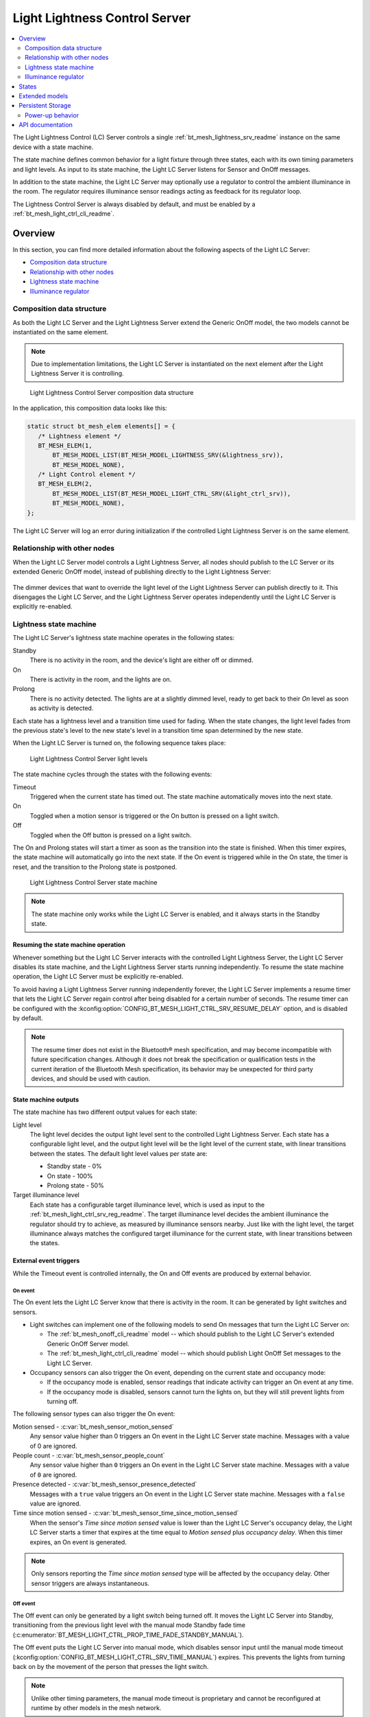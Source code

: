 .. _bt_mesh_light_ctrl_srv_readme:

Light Lightness Control Server
##############################

.. contents::
   :local:
   :depth: 2

The Light Lightness Control (LC) Server controls a single :ref:`bt_mesh_lightness_srv_readme` instance on the same device with a state machine.

The state machine defines common behavior for a light fixture through three states, each with its own timing parameters and light levels.
As input to its state machine, the Light LC Server listens for Sensor and OnOff messages.

In addition to the state machine, the Light LC Server may optionally use a regulator to control the ambient illuminance in the room.
The regulator requires illuminance sensor readings acting as feedback for its regulator loop.

The Lightness Control Server is always disabled by default, and must be enabled by a :ref:`bt_mesh_light_ctrl_cli_readme`.

Overview
********

In this section, you can find more detailed information about the following aspects of the Light LC Server:

* `Composition data structure`_
* `Relationship with other nodes`_
* `Lightness state machine`_
* `Illuminance regulator`_


.. _bt_mesh_light_ctrl_srv_composition:

Composition data structure
==========================

As both the Light LC Server and the Light Lightness Server extend the Generic OnOff model, the two models cannot be instantiated on the same element.

.. note::
    Due to implementation limitations, the Light LC Server is instantiated on the next element after the Light Lightness Server it is controlling.

.. figure:: images/bt_mesh_light_ctrl_composition.svg
   :alt: Light Lightness Control Server composition data structure

   Light Lightness Control Server composition data structure

In the application, this composition data looks like this:

.. code-block:: c

   static struct bt_mesh_elem elements[] = {
      /* Lightness element */
      BT_MESH_ELEM(1,
          BT_MESH_MODEL_LIST(BT_MESH_MODEL_LIGHTNESS_SRV(&lightness_srv)),
          BT_MESH_MODEL_NONE),
      /* Light Control element */
      BT_MESH_ELEM(2,
          BT_MESH_MODEL_LIST(BT_MESH_MODEL_LIGHT_CTRL_SRV(&light_ctrl_srv)),
          BT_MESH_MODEL_NONE),
   };

The Light LC Server will log an error during initialization if the controlled Light Lightness Server is on the same element.

Relationship with other nodes
=============================

When the Light LC Server model controls a Light Lightness Server, all nodes should publish to the LC Server or its extended Generic OnOff model, instead of publishing directly to the Light Lightness Server:

.. figure:: images/bt_mesh_light_ctrl_nodes.svg
   :alt: Light Lightness Control Server node organization

The dimmer devices that want to override the light level of the Light Lightness Server can publish directly to it.
This disengages the Light LC Server, and the Light Lightness Server operates independently until the Light LC Server is explicitly re-enabled.

.. _bt_mesh_light_ctrl_srv_composition_state_machine:

Lightness state machine
=======================

The Light LC Server's lightness state machine operates in the following states:

Standby
   There is no activity in the room, and the device's light are either off or dimmed.

On
   There is activity in the room, and the lights are on.

Prolong
   There is no activity detected.
   The lights are at a slightly dimmed level, ready to get back to their *On* level as soon as activity is detected.

Each state has a lightness level and a transition time used for fading.
When the state changes, the light level fades from the previous state's level to the new state's level in a transition time span determined by the new state.

When the Light LC Server is turned on, the following sequence takes place:

.. figure:: images/bt_mesh_light_ctrl_levels.svg
   :alt: Light Lightness Control Server light levels

   Light Lightness Control Server light levels

The state machine cycles through the states with the following events:

Timeout
   Triggered when the current state has timed out.
   The state machine automatically moves into the next state.

On
   Toggled when a motion sensor is triggered or the On button is pressed on a light switch.

Off
   Toggled when the Off button is pressed on a light switch.

The On and Prolong states will start a timer as soon as the transition into the state is finished.
When this timer expires, the state machine will automatically go into the next state.
If the On event is triggered while in the On state, the timer is reset, and the transition to the Prolong state is postponed.

.. figure:: images/bt_mesh_light_ctrl_states.svg
   :alt: Light Lightness Control Server state machine

   Light Lightness Control Server state machine

.. note::
    The state machine only works while the Light LC Server is enabled, and it always starts in the Standby state.

Resuming the state machine operation
------------------------------------

Whenever something but the Light LC Server interacts with the controlled Light Lightness Server, the Light LC Server disables its state machine, and the Light Lightness Server starts running independently.
To resume the state machine operation, the Light LC Server must be explicitly re-enabled.

To avoid having a Light Lightness Server running independently forever, the Light LC Server implements a resume timer that lets the Light LC Server regain control after being disabled for a certain number of seconds.
The resume timer can be configured with the :kconfig:option:`CONFIG_BT_MESH_LIGHT_CTRL_SRV_RESUME_DELAY` option, and is disabled by default.

.. note::
    The resume timer does not exist in the Bluetooth® mesh specification, and may become incompatible with future specification changes.
    Although it does not break the specification or qualification tests in the current iteration of the Bluetooth Mesh specification, its behavior may be unexpected for third party devices, and should be used with caution.

State machine outputs
---------------------

The state machine has two different output values for each state:

Light level
   The light level decides the output light level sent to the controlled Light Lightness Server.
   Each state has a configurable light level, and the output light level will be the light level of the current state, with linear transitions between the states.
   The default light level values per state are:

   * Standby state - 0%
   * On state - 100%
   * Prolong state - 50%

Target illuminance level
   Each state has a configurable target illuminance level, which is used as input to the :ref:`bt_mesh_light_ctrl_srv_reg_readme`.
   The target illuminance level decides the ambient illuminance the regulator should try to achieve, as measured by illuminance sensors nearby.
   Just like with the light level, the target illuminance always matches the configured target illuminance for the current state, with linear transitions between the states.

External event triggers
-----------------------

While the Timeout event is controlled internally, the On and Off events are produced by external behavior.

On event
~~~~~~~~

The On event lets the Light LC Server know that there is activity in the room.
It can be generated by light switches and sensors.

* Light switches can implement one of the following models to send On messages that turn the Light LC Server on:

  * The :ref:`bt_mesh_onoff_cli_readme` model -- which should publish to the Light LC Server's extended Generic OnOff Server model.
  * The :ref:`bt_mesh_light_ctrl_cli_readme` model -- which should publish Light OnOff Set messages to the Light LC Server.

* Occupancy sensors can also trigger the On event, depending on the current state and occupancy mode:

  * If the occupancy mode is enabled, sensor readings that indicate activity can trigger an On event at any time.
  * If the occupancy mode is disabled, sensors cannot turn the lights on, but they will still prevent lights from turning off.

The following sensor types can also trigger the On event:

Motion sensed - :c:var:`bt_mesh_sensor_motion_sensed`
   Any sensor value higher than 0 triggers an On event in the Light LC Server state machine.
   Messages with a value of 0 are ignored.

People count - :c:var:`bt_mesh_sensor_people_count`
   Any sensor value higher than ``0`` triggers an On event in the Light LC Server state machine.
   Messages with a value of ``0`` are ignored.

Presence detected - :c:var:`bt_mesh_sensor_presence_detected`
   Messages with a ``true`` value triggers an On event in the Light LC Server state machine.
   Messages with a ``false`` value are ignored.

Time since motion sensed - :c:var:`bt_mesh_sensor_time_since_motion_sensed`
   When the sensor's *Time since motion sensed* value is lower than the Light LC Server's occupancy delay, the Light LC Server starts a timer that expires at the time equal to *Motion sensed* plus *occupancy delay*.
   When this timer expires, an On event is generated.

.. note::
   Only sensors reporting the *Time since motion sensed* type will be affected by the occupancy delay.
   Other sensor triggers are always instantaneous.

Off event
~~~~~~~~~

The Off event can only be generated by a light switch being turned off.
It moves the Light LC Server into Standby, transitioning from the previous light level with the manual mode Standby fade time (:c:enumerator:`BT_MESH_LIGHT_CTRL_PROP_TIME_FADE_STANDBY_MANUAL`).

The Off event puts the Light LC Server into manual mode, which disables sensor input until the manual mode timeout (:kconfig:option:`CONFIG_BT_MESH_LIGHT_CTRL_SRV_TIME_MANUAL`) expires.
This prevents the lights from turning back on by the movement of the person that presses the light switch.

.. note::
   Unlike other timing parameters, the manual mode timeout is proprietary and cannot be reconfigured at runtime by other models in the mesh network.

Light switches can implement one of the following clients to send Off messages that turn the Light LC Server on:

* :ref:`bt_mesh_onoff_cli_readme` - This model should publish to the Light LC Server's extended Generic OnOff Server model.
* :ref:`bt_mesh_light_ctrl_cli_readme` - This model should publish Light OnOff Set messages to the Light LC Server.

If a Timeout transition from Prolong to Standby is already in progress, the Light LC Server will check whether the remaining transition time is shorter than the Off event fade time and will execute whichever is the fastest.


State machine configuration
---------------------------

Both the timing and output levels are configurable at compile time and at runtime:

* The compile time configuration is done through the Light Control Server Kconfig menu options.
* The runtime configuration must be done by a Light Control Client model instance through the Light Lightness Controller Setup Server.

Timing parameters
~~~~~~~~~~~~~~~~~

This section lists compile and runtime options to be used when setting timing parameters.

Delay from occupancy detected until light turns on
    * Compile time: :kconfig:option:`CONFIG_BT_MESH_LIGHT_CTRL_SRV_OCCUPANCY_DELAY`
    * Runtime: :c:enumerator:`BT_MESH_LIGHT_CTRL_PROP_TIME_OCCUPANCY_DELAY`

Transition time to On state
    * Compile time: :kconfig:option:`CONFIG_BT_MESH_LIGHT_CTRL_SRV_TIME_FADE_ON`
    * Runtime: :c:enumerator:`BT_MESH_LIGHT_CTRL_PROP_TIME_FADE_ON`

Time in On state
    * Compile time: :kconfig:option:`CONFIG_BT_MESH_LIGHT_CTRL_SRV_TIME_ON`
    * Runtime: :c:enumerator:`BT_MESH_LIGHT_CTRL_PROP_TIME_ON`

Transition time to Prolong state
    * Compile time: :kconfig:option:`CONFIG_BT_MESH_LIGHT_CTRL_SRV_TIME_FADE_PROLONG`
    * Runtime: :c:enumerator:`BT_MESH_LIGHT_CTRL_PROP_TIME_FADE_PROLONG`

Time in Prolong state
    * Compile time: :kconfig:option:`CONFIG_BT_MESH_LIGHT_CTRL_SRV_TIME_PROLONG`
    * Runtime: :c:enumerator:`BT_MESH_LIGHT_CTRL_PROP_TIME_PROLONG`

Transition time to Standby state (in auto mode)
    * Compile time: :kconfig:option:`CONFIG_BT_MESH_LIGHT_CTRL_SRV_TIME_FADE_STANDBY_AUTO`
    * Runtime: :c:enumerator:`BT_MESH_LIGHT_CTRL_PROP_TIME_FADE_STANDBY_AUTO`

Transition time to Standby state (in manual mode)
    * Compile time: :kconfig:option:`CONFIG_BT_MESH_LIGHT_CTRL_SRV_TIME_FADE_STANDBY_MANUAL`
    * Runtime: :c:enumerator:`BT_MESH_LIGHT_CTRL_PROP_TIME_FADE_STANDBY_MANUAL`

Manual mode timeout
    * Compile time: :kconfig:option:`CONFIG_BT_MESH_LIGHT_CTRL_SRV_TIME_MANUAL`
    * No runtime option available.

Output parameters
~~~~~~~~~~~~~~~~~

This section lists compile and runtime options to be used when setting output parameters.

On state light level
    * Compile time: :kconfig:option:`CONFIG_BT_MESH_LIGHT_CTRL_SRV_LVL_ON`
    * Runtime: :c:enumerator:`BT_MESH_LIGHT_CTRL_LIGHTNESS_ON`

Prolong state light level
    * Compile time: :kconfig:option:`CONFIG_BT_MESH_LIGHT_CTRL_SRV_LVL_PROLONG`
    * Runtime: :c:enumerator:`BT_MESH_LIGHT_CTRL_LIGHTNESS_PROLONG`

Standby state light level
    * Compile time: :kconfig:option:`CONFIG_BT_MESH_LIGHT_CTRL_SRV_LVL_STANDBY`
    * Runtime: :c:enumerator:`BT_MESH_LIGHT_CTRL_LIGHTNESS_STANDBY`

On state target illuminance
    * Compile time: :kconfig:option:`CONFIG_BT_MESH_LIGHT_CTRL_SRV_REG_LUX_ON`
    * Runtime: :c:enumerator:`BT_MESH_LIGHT_CTRL_PROP_ILLUMINANCE_ON`

Prolong state target illuminance
    * Compile time: :kconfig:option:`CONFIG_BT_MESH_LIGHT_CTRL_SRV_REG_LUX_PROLONG`
    * Runtime: :c:enumerator:`BT_MESH_LIGHT_CTRL_PROP_ILLUMINANCE_PROLONG`

Standby state target illuminance
    * Compile time: :kconfig:option:`CONFIG_BT_MESH_LIGHT_CTRL_SRV_REG_LUX_STANDBY`
    * Runtime: :c:enumerator:`BT_MESH_LIGHT_CTRL_PROP_ILLUMINANCE_STANDBY`


.. _bt_mesh_light_ctrl_srv_reg_readme:

Illuminance regulator
=====================

The illuminance regulator complements the light level state machine by adding an ambient illuminance sensor feedback loop.
This allows the Light Lightness Server to adjust its output level that is based on the room's ambient light, and as a result conserve energy and achieve more consistent light levels.

.. figure:: images/bt_mesh_light_ctrl_reg.svg
   :alt: Illuminance regulator

   Illuminance regulator

The illuminance regulator takes the specified target illuminance level as the reference level and compares it to sensor data from an external illuminance sensor.
The inputs are compared to establish an error for the regulator, which the regulator tries to minimize.
The regulator contains a proportional (P) and an integral (I) component whose outputs are summarized to a light level output.

The illuminance regulator's output level only comes into effect if the required output level is higher than the state machine's output light level.
To get full benefit of the regulator, the state machine's light level output should generally be configured to a lower value than desired, while keeping the target illuminance levels high.
This allows the regulator to conserve energy by taking advantage of the room's ambient lighting.

The Light LC Server uses :ref:`bt_mesh_light_ctrl_reg_readme` to interact with the illuminance regulator.
If the regulator functionality is enabled and no regulator is specified (using :c:macro:`BT_MESH_LIGHT_CTRL_SRV_INIT_WITH_REG`), the server will by default use the :ref:`bt_mesh_light_ctrl_reg_spec_readme`.

Sensor input
------------

The regulator relies on regular sensor input data to function correctly.
This sensor data must come from an external :ref:`bt_mesh_sensor_srv_readme` model and report the ambient light level with the :c:var:`bt_mesh_sensor_present_amb_light_level` sensor type.
The Sensor Server should publish its sensor readings to an address the Light LC Server is subscribed to, using a common application key.

The Light LC Server will process all incoming sensor messages and pass the reported ambient light level to the regulator.
The regulator depends on frequent readings from the sensor server to provide a stable output for the Light Lightness Server.
If the sensor reports are too slow, the regulator might oscillate as it attempts to compensate for outdated feedback.

.. tip::
   Use the Sensor :ref:`bt_mesh_sensor_publishing_delta` feature for ambient light sensors feeding the regulator.
   This makes the sensor send frequent reports when the regulator is compensating for large errors, while keeping the mesh traffic low in stable periods.

The Sensor Server may be instantiated on the same mesh node as the Light LC Server, or on a different mesh node in the same area.
The regulator performance depends heavily on the sensor's placement and sensitivity.
In general, ambient light sensor devices should be placed in a way that allows their light sensor to capture the human perception of the room's light level as closely as possible.

States
******

Not to be confused with the :ref:`state machine states <bt_mesh_light_ctrl_srv_composition_state_machine>`, the Light LC Server's states represent its current mode of operation and configuration.

Mode: ``bool``
    Enables or disables the Light LC Server.
    When disabled, the controlled Light Lightness Server operates independently.

Occupancy mode: ``bool``
    The occupancy mode controls whether sensor activity can turn the lights on.
    If disabled, motion and occupancy sensor messages may only prevent the lights from turning off, and a light switch is required to turn them on.

Light OnOff: ``bool``
    When set, the Light OnOff state may trigger transactions in the lightness state machine.
    When read, the Light OnOff state indicates whether the lights are turned off (in the Standby state) or on (in the On state or the Prolong state).

Properties
    The Light Control Properties are used to configure the Light LC Server behavior.
    See :c:enum:`bt_mesh_light_ctrl_prop` for a list of supported properties and their representation.

Extended models
***************

The Light LC Server extends the following models:

* :ref:`bt_mesh_onoff_srv_readme`

Additionally, it requires a :ref:`bt_mesh_lightness_srv_readme` it can control, instantiated in a different element.
See the :ref:`bt_mesh_light_ctrl_srv_composition` section for details.

Persistent Storage
******************

If :kconfig:option:`CONFIG_BT_SETTINGS` is enabled, the Light LC Server stores all its states persistently using a configurable storage delay to stagger storing.
See :kconfig:option:`CONFIG_BT_MESH_STORE_TIMEOUT`.

Changes to the configuration properties are stored and restored on power-up, so the compile time configuration is only valid the first time the device powers up, until the configuration is changed.

Power-up behavior
=================

When powering up, the Light LC Server behavior depends on the controlled Light Lightness Server's extended :ref:`bt_mesh_ponoff_srv_readme`'s state:

* On Power Up is :c:enumerator:`BT_MESH_ON_POWER_UP_OFF` - The Light LC Server is disabled, and the Light Lightness Server remains off.
* On Power Up is :c:enumerator:`BT_MESH_ON_POWER_UP_ON` - The Light LC Server is disabled, and the Light Lightness Server's Light level is set to its default value.
* On Power Up is :c:enumerator:`BT_MESH_ON_POWER_UP_RESTORE` - The Light LC Server is enabled and takes control of the Lightness Server.
  If the last known value of the Light OnOff state was On, the Light LC Server triggers a transition to the On state.

.. caution::
    The Light LC Server is only re-enabled on startup if the Light Lightness Server's extended Generic Power OnOff Server is in the restore mode.

API documentation
*****************

| Header file: :file:`include/bluetooth/mesh/light_ctrl_srv.h`
| Source file: :file:`subsys/bluetooth/mesh/light_ctrl_srv.c`

.. doxygengroup:: bt_mesh_light_ctrl_srv
   :project: nrf
   :members:
